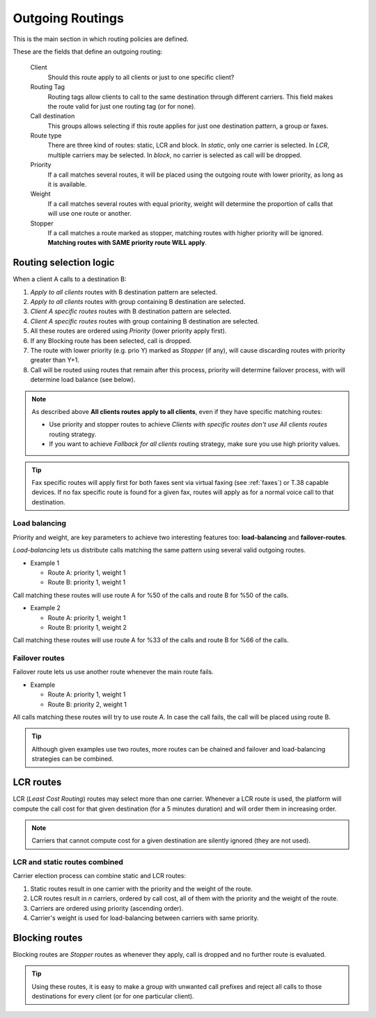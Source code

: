 .. _routes_weights:

*****************
Outgoing Routings
*****************

This is the main section in which routing policies are defined.

These are the fields that define an outgoing routing:

    Client
        Should this route apply to all clients or just to one specific client?

    Routing Tag
        Routing tags allow clients to call to the same destination through different carriers. This field makes the
        route valid for just one routing tag (or for none).

    Call destination
        This groups allows selecting if this route applies for just one destination pattern, a group or faxes.

    Route type
        There are three kind of routes: static, LCR and block. In *static*, only one carrier is selected. In *LCR*, multiple carriers
        may be selected. In *block*, no carrier is selected as call will be dropped.

    Priority
        If a call matches several routes, it will be placed using the outgoing
        route with lower priority, as long as it is available.

    Weight
        If a call matches several routes with equal priority, weight will determine
        the proportion of calls that will use one route or another.

    Stopper
        If a call matches a route marked as stopper, matching routes with higher priority
        will be ignored. **Matching routes with SAME priority route WILL apply**.


Routing selection logic
=======================

When a client A calls to a destination B:

#. *Apply to all clients* routes with B destination pattern are selected.
#. *Apply to all clients* routes with group containing B destination are selected.
#. *Client A specific routes* routes with B destination pattern are selected.
#. *Client A specific routes* routes with group containing B destination are selected.
#. All these routes are ordered using *Priority* (lower priority apply first).
#. If any Blocking route has been selected, call is dropped.
#. The route with lower priority (e.g. prio Y) marked as *Stopper* (if any), will cause discarding routes with priority greater than Y+1.
#. Call will be routed using routes that remain after this process, priority will determine failover process, with will determine load balance (see below).


.. note:: As described above **All clients routes apply to all clients**, even if they have specific matching routes:

    * Use priority and stopper routes to achieve *Clients with specific routes don't use All clients routes* routing strategy.
    * If you want to achieve *Fallback for all clients* routing strategy, make sure you use high priority values.

.. tip:: Fax specific routes will apply first for both faxes sent via virtual faxing (see :ref:`faxes`) or T.38 capable devices.
         If no fax specific route is found for a given fax, routes will apply as for a normal voice call to that destination.

Load balancing
--------------

Priority and weight, are key parameters to achieve two interesting features too: **load-balancing** and **failover-routes**.

*Load-balancing* lets us distribute calls matching the same pattern using
several valid outgoing routes.

- Example 1

  - Route A: priority 1, weight 1
  - Route B: priority 1, weight 1

Call matching these routes will use route A for %50 of the calls and route B for
%50 of the calls.

- Example 2

  - Route A: priority 1, weight 1
  - Route B: priority 1, weight 2

Call matching these routes will use route A for %33 of the calls and route B for
%66 of the calls.

Failover routes
---------------

Failover route lets us use another route whenever the main route fails.

- Example

  - Route A: priority 1, weight 1
  - Route B: priority 2, weight 1

All calls matching these routes will try to use route A. In case the call fails,
the call will be placed using route B.

.. tip:: Although given examples use two routes, more routes can be chained and
   failover and load-balancing strategies can be combined.

LCR routes
==========

LCR (*Least Cost Routing*) routes may select more than one carrier. Whenever a LCR route is used, the platform will compute the call cost for that
given destination (for a 5 minutes duration) and will order them in increasing order.

.. note:: Carriers that cannot compute cost for a given destination are silently ignored (they are not used).

LCR and static routes combined
------------------------------

Carrier election process can combine static and LCR routes:

1. Static routes result in one carrier with the priority and the weight of the route.

2. LCR routes result in *n* carriers, ordered by call cost, all of them with the priority and the weight of the route.

3. Carriers are ordered using priority (ascending order).

4. Carrier's weight is used for load-balancing between carriers with same priority.

Blocking routes
===============

Blocking routes are *Stopper* routes as whenever they apply, call is dropped and no further route is evaluated.

.. tip:: Using these routes, it is easy to make a group with unwanted call prefixes and reject all calls to those
         destinations for every client (or for one particular client).
